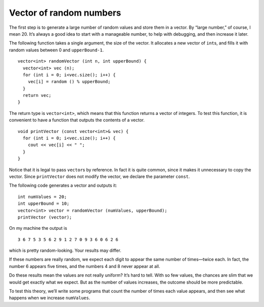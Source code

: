 ﻿Vector of random numbers
------------------------

The first step is to generate a large number of random values and store
them in a vector. By “large number,” of course, I mean 20. It’s always a
good idea to start with a manageable number, to help with debugging, and
then increase it later.

The following function takes a single argument, the size of the vector.
It allocates a new vector of ``int``\ s, and fills it with random values
between 0 and ``upperBound-1``.

::

   vector<int> randomVector (int n, int upperBound) {
     vector<int> vec (n);
     for (int i = 0; i<vec.size(); i++) {
       vec[i] = random () % upperBound;
     }
     return vec;
   }

The return type is ``vector<int>``, which means that this function
returns a vector of integers. To test this function, it is convenient to
have a function that outputs the contents of a vector.

::

   void printVector (const vector<int>& vec) {
     for (int i = 0; i<vec.size(); i++) {
       cout << vec[i] << " ";
     }
   }

Notice that it is legal to pass ``vector``\ s by reference. In fact it
is quite common, since it makes it unnecessary to copy the vector. Since
``printVector`` does not modify the vector, we declare the parameter
``const``.

The following code generates a vector and outputs it:

::

     int numValues = 20;
     int upperBound = 10;
     vector<int> vector = randomVector (numValues, upperBound);
     printVector (vector);

On my machine the output is

::

   3 6 7 5 3 5 6 2 9 1 2 7 0 9 3 6 0 6 2 6

which is pretty random-looking. Your results may differ.

If these numbers are really random, we expect each digit to appear the
same number of times—twice each. In fact, the number 6 appears five
times, and the numbers 4 and 8 never appear at all.

Do these results mean the values are not really uniform? It’s hard to
tell. With so few values, the chances are slim that we would get exactly
what we expect. But as the number of values increases, the outcome
should be more predictable.

To test this theory, we’ll write some programs that count the number of
times each value appears, and then see what happens when we increase
``numValues``.

.. fillintheblank:: question10_9_1

    How should we declare the parameter, **vector**, if we don't intend to make any changes to it?

    - :([Cc]onst|CONST): Correct!
      :.*: Incorrect, Try again!

.. mchoice:: question10_9_2
   :answer_a: more and more uniform.
   :answer_b: less and less uniform.
   :correct: a
   :feedback_a: Correct!
   :feedback_b: Incorrect! As we store more random numbers in a vector, we see that the frequencies of each number are approximately equal.

   As we store more and more random numbers in a vector, we expect its contents to be __________.
